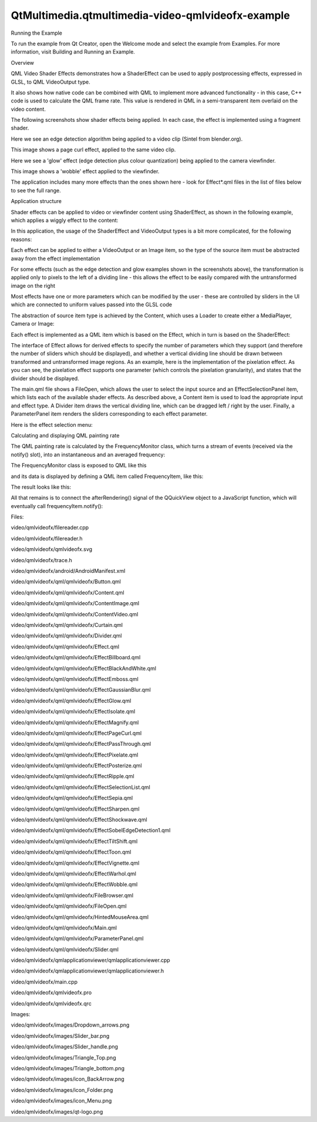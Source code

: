 QtMultimedia.qtmultimedia-video-qmlvideofx-example
==================================================

.. raw:: html

   <h2 id="running-the-example">

Running the Example

.. raw:: html

   </h2>

.. raw:: html

   <p>

To run the example from Qt Creator, open the Welcome mode and select the
example from Examples. For more information, visit Building and Running
an Example.

.. raw:: html

   </p>

.. raw:: html

   <h2 id="overview">

Overview

.. raw:: html

   </h2>

.. raw:: html

   <p>

QML Video Shader Effects demonstrates how a ShaderEffect can be used to
apply postprocessing effects, expressed in GLSL, to QML VideoOutput
type.

.. raw:: html

   </p>

.. raw:: html

   <p>

It also shows how native code can be combined with QML to implement more
advanced functionality - in this case, C++ code is used to calculate the
QML frame rate. This value is rendered in QML in a semi-transparent item
overlaid on the video content.

.. raw:: html

   </p>

.. raw:: html

   <p>

The following screenshots show shader effects being applied. In each
case, the effect is implemented using a fragment shader.

.. raw:: html

   </p>

.. raw:: html

   <p>

Here we see an edge detection algorithm being applied to a video clip
(Sintel from blender.org).

.. raw:: html

   </p>

.. raw:: html

   <p class="centerAlign">

.. raw:: html

   </p>

.. raw:: html

   <p>

This image shows a page curl effect, applied to the same video clip.

.. raw:: html

   </p>

.. raw:: html

   <p class="centerAlign">

.. raw:: html

   </p>

.. raw:: html

   <p>

Here we see a 'glow' effect (edge detection plus colour quantization)
being applied to the camera viewfinder.

.. raw:: html

   </p>

.. raw:: html

   <p class="centerAlign">

.. raw:: html

   </p>

.. raw:: html

   <p>

This image shows a 'wobble' effect applied to the viewfinder.

.. raw:: html

   </p>

.. raw:: html

   <p class="centerAlign">

.. raw:: html

   </p>

.. raw:: html

   <p>

The application includes many more effects than the ones shown here -
look for Effect\*.qml files in the list of files below to see the full
range.

.. raw:: html

   </p>

.. raw:: html

   <h2 id="application-structure">

Application structure

.. raw:: html

   </h2>

.. raw:: html

   <p>

Shader effects can be applied to video or viewfinder content using
ShaderEffect, as shown in the following example, which applies a wiggly
effect to the content:

.. raw:: html

   </p>

.. raw:: html

   <pre class="cpp">import <span class="type">QtQuick</span> <span class="number">2.0</span>
   import <span class="type">QtMultimedia</span> <span class="number">5.0</span>
   Rectangle {
   width: <span class="number">300</span>
   height: <span class="number">300</span>
   color: <span class="string">&quot;black&quot;</span>
   MediaPlayer {
   id: mediaPlayer
   source: <span class="string">&quot;test.mp4&quot;</span>
   playing: <span class="keyword">true</span>
   }
   VideoOutput {
   id: video
   anchors<span class="operator">.</span>fill: parent
   source: mediaPlayer
   }
   ShaderEffect {
   property variant source: ShaderEffectSource { sourceItem: video; hideSource: <span class="keyword">true</span> }
   property real wiggleAmount: <span class="number">0.005</span>
   anchors<span class="operator">.</span>fill: video
   fragmentShader: <span class="string">&quot;
   varying highp vec2 qt_TexCoord0;
   uniform sampler2D source;
   uniform highp float wiggleAmount;
   void main(void)
   {
   highp vec2 wiggledTexCoord = qt_TexCoord0;
   wiggledTexCoord.s += sin(4.0 * 3.141592653589 * wiggledTexCoord.t) * wiggleAmount;
   gl_FragColor = texture2D(source, wiggledTexCoord.st);
   }
   &quot;</span>
   }
   }</pre>

.. raw:: html

   <p>

In this application, the usage of the ShaderEffect and VideoOutput types
is a bit more complicated, for the following reasons:

.. raw:: html

   </p>

.. raw:: html

   <ul>

.. raw:: html

   <li>

Each effect can be applied to either a VideoOutput or an Image item, so
the type of the source item must be abstracted away from the effect
implementation

.. raw:: html

   </li>

.. raw:: html

   <li>

For some effects (such as the edge detection and glow examples shown in
the screenshots above), the transformation is applied only to pixels to
the left of a dividing line - this allows the effect to be easily
compared with the untransformed image on the right

.. raw:: html

   </li>

.. raw:: html

   <li>

Most effects have one or more parameters which can be modified by the
user - these are controlled by sliders in the UI which are connected to
uniform values passed into the GLSL code

.. raw:: html

   </li>

.. raw:: html

   </ul>

.. raw:: html

   <p>

The abstraction of source item type is achieved by the Content, which
uses a Loader to create either a MediaPlayer, Camera or Image:

.. raw:: html

   </p>

.. raw:: html

   <pre class="qml">import QtQuick 2.1
   <span class="type">Rectangle</span> {
   ...
   <span class="type">Loader</span> {
   <span class="name">id</span>: <span class="name">contentLoader</span>
   }
   ...
   <span class="keyword">function</span> <span class="name">openImage</span>(<span class="name">path</span>) {
   <span class="name">stop</span>()
   <span class="name">contentLoader</span>.<span class="name">source</span> <span class="operator">=</span> <span class="string">&quot;ContentImage.qml&quot;</span>
   <span class="name">contentLoader</span>.<span class="name">item</span>.<span class="name">source</span> <span class="operator">=</span> <span class="name">path</span>
   }
   <span class="keyword">function</span> <span class="name">openVideo</span>(<span class="name">path</span>) {
   <span class="name">stop</span>()
   <span class="name">contentLoader</span>.<span class="name">source</span> <span class="operator">=</span> <span class="string">&quot;ContentVideo.qml&quot;</span>
   <span class="name">contentLoader</span>.<span class="name">item</span>.<span class="name">mediaSource</span> <span class="operator">=</span> <span class="name">path</span>
   }
   <span class="keyword">function</span> <span class="name">openCamera</span>() {
   <span class="name">stop</span>()
   <span class="name">contentLoader</span>.<span class="name">source</span> <span class="operator">=</span> <span class="string">&quot;ContentCamera.qml&quot;</span>
   }
   }</pre>

.. raw:: html

   <p>

Each effect is implemented as a QML item which is based on the Effect,
which in turn is based on the ShaderEffect:

.. raw:: html

   </p>

.. raw:: html

   <pre class="qml">import QtQuick 2.0
   <span class="type">ShaderEffect</span> {
   property <span class="type">variant</span> <span class="name">source</span>
   property <span class="type">ListModel</span> <span class="name">parameters</span>: <span class="name">ListModel</span> { }
   property <span class="type">bool</span> <span class="name">divider</span>: <span class="number">true</span>
   property <span class="type">real</span> <span class="name">dividerValue</span>: <span class="number">0.5</span>
   property <span class="type">real</span> <span class="name">targetWidth</span>: <span class="number">0</span>
   property <span class="type">real</span> <span class="name">targetHeight</span>: <span class="number">0</span>
   property <span class="type">string</span> <span class="name">fragmentShaderFilename</span>
   property <span class="type">string</span> <span class="name">vertexShaderFilename</span>
   <span class="type">QtObject</span> {
   <span class="name">id</span>: <span class="name">d</span>
   property <span class="type">string</span> <span class="name">fragmentShaderCommon</span>: <span class="string">&quot;
   #ifdef GL_ES
   precision mediump float;
   #else
   #   define lowp
   #   define mediump
   #   define highp
   #endif // GL_ES
   &quot;</span>
   }
   <span class="comment">// The following is a workaround for the fact that ShaderEffect</span>
   <span class="comment">// doesn't provide a way for shader programs to be read from a file,</span>
   <span class="comment">// rather than being inline in the QML file</span>
   <span class="name">onFragmentShaderFilenameChanged</span>:
   <span class="name">fragmentShader</span> <span class="operator">=</span> <span class="name">d</span>.<span class="name">fragmentShaderCommon</span> <span class="operator">+</span> <span class="name">fileReader</span>.<span class="name">readFile</span>(<span class="string">&quot;:shaders/&quot;</span> <span class="operator">+</span> <span class="name">fragmentShaderFilename</span>)
   <span class="name">onVertexShaderFilenameChanged</span>:
   <span class="name">vertexShader</span> <span class="operator">=</span> <span class="name">fileReader</span>.<span class="name">readFile</span>(<span class="name">vertexShaderFilename</span>)
   }</pre>

.. raw:: html

   <p>

The interface of Effect allows for derived effects to specify the number
of parameters which they support (and therefore the number of sliders
which should be displayed), and whether a vertical dividing line should
be drawn between transformed and untransformed image regions. As an
example, here is the implementation of the pixelation effect. As you can
see, the pixelation effect supports one parameter (which controls the
pixelation granularity), and states that the divider should be
displayed.

.. raw:: html

   </p>

.. raw:: html

   <pre class="qml">import QtQuick 2.0
   <span class="type">Effect</span> {
   <span class="name">parameters</span>: <span class="name">ListModel</span> {
   <span class="type">ListElement</span> {
   <span class="name">name</span>: <span class="string">&quot;Granularity&quot;</span>
   <span class="name">value</span>: <span class="number">0.5</span>
   }
   }
   <span class="comment">// Transform slider values, and bind result to shader uniforms</span>
   property <span class="type">real</span> <span class="name">granularity</span>: <span class="name">parameters</span>.<span class="name">get</span>(<span class="number">0</span>).<span class="name">value</span> <span class="operator">*</span> <span class="number">20</span>
   <span class="name">fragmentShaderFilename</span>: <span class="string">&quot;pixelate.fsh&quot;</span>
   }</pre>

.. raw:: html

   <p>

The main.qml file shows a FileOpen, which allows the user to select the
input source and an EffectSelectionPanel item, which lists each of the
available shader effects. As described above, a Content item is used to
load the appropriate input and effect type. A Divider item draws the
vertical dividing line, which can be dragged left / right by the user.
Finally, a ParameterPanel item renders the sliders corresponding to each
effect parameter.

.. raw:: html

   </p>

.. raw:: html

   <p>

Here is the effect selection menu:

.. raw:: html

   </p>

.. raw:: html

   <p class="centerAlign">

.. raw:: html

   </p>

.. raw:: html

   <h2 id="calculating-and-displaying-qml-painting-rate">

Calculating and displaying QML painting rate

.. raw:: html

   </h2>

.. raw:: html

   <p>

The QML painting rate is calculated by the FrequencyMonitor class, which
turns a stream of events (received via the notify() slot), into an
instantaneous and an averaged frequency:

.. raw:: html

   </p>

.. raw:: html

   <pre class="qml"><span class="keyword">class</span> FrequencyMonitor : <span class="keyword">public</span> <span class="type">QObject</span>
   {
   Q_OBJECT
   Q_PROPERTY(<span class="type">qreal</span> instantaneousFrequency READ instantaneousFrequency NOTIFY instantaneousFrequencyChanged)
   Q_PROPERTY(<span class="type">qreal</span> averageFrequency READ averageFrequency NOTIFY averageFrequencyChanged)
   <span class="keyword">public</span>:
   ...
   <span class="keyword">static</span> <span class="type">void</span> qmlRegisterType();
   <span class="keyword">public</span> <span class="keyword">slots</span>:
   Q_INVOKABLE <span class="type">void</span> notify();
   };</pre>

.. raw:: html

   <p>

The FrequencyMonitor class is exposed to QML like this

.. raw:: html

   </p>

.. raw:: html

   <pre class="qml"><span class="type">void</span> FrequencyMonitor<span class="operator">::</span>qmlRegisterType()
   {
   <span class="operator">::</span>qmlRegisterType<span class="operator">&lt;</span>FrequencyMonitor<span class="operator">&gt;</span>(<span class="string">&quot;FrequencyMonitor&quot;</span><span class="operator">,</span> <span class="number">1</span><span class="operator">,</span> <span class="number">0</span><span class="operator">,</span> <span class="string">&quot;FrequencyMonitor&quot;</span>);
   }</pre>

.. raw:: html

   <p>

and its data is displayed by defining a QML item called FrequencyItem,
like this:

.. raw:: html

   </p>

.. raw:: html

   <pre class="qml">import FrequencyMonitor 1.0
   <span class="type">Rectangle</span> {
   <span class="name">id</span>: <span class="name">root</span>
   ...
   <span class="keyword">function</span> <span class="name">notify</span>() {
   <span class="name">monitor</span>.<span class="name">notify</span>()
   }
   <span class="type">FrequencyMonitor</span> {
   <span class="name">id</span>: <span class="name">monitor</span>
   <span class="name">onAverageFrequencyChanged</span>: {
   <span class="name">averageFrequencyText</span>.<span class="name">text</span> <span class="operator">=</span> <span class="name">monitor</span>.<span class="name">averageFrequency</span>.<span class="name">toFixed</span>(<span class="number">2</span>)
   }
   }
   <span class="type">Text</span> {
   <span class="name">id</span>: <span class="name">labelText</span>
   <span class="type">anchors</span> {
   <span class="name">left</span>: <span class="name">parent</span>.<span class="name">left</span>
   <span class="name">top</span>: <span class="name">parent</span>.<span class="name">top</span>
   <span class="name">margins</span>: <span class="number">10</span>
   }
   <span class="name">color</span>: <span class="name">root</span>.<span class="name">textColor</span>
   <span class="name">font</span>.pixelSize: <span class="number">0.6</span> <span class="operator">*</span> <span class="name">root</span>.<span class="name">textSize</span>
   <span class="name">text</span>: <span class="name">root</span>.<span class="name">label</span>
   <span class="name">width</span>: <span class="name">root</span>.<span class="name">width</span> <span class="operator">-</span> <span class="number">2</span><span class="operator">*</span><span class="name">anchors</span>.<span class="name">margins</span>
   <span class="name">elide</span>: <span class="name">Text</span>.<span class="name">ElideRight</span>
   }
   <span class="type">Text</span> {
   <span class="name">id</span>: <span class="name">averageFrequencyText</span>
   <span class="type">anchors</span> {
   <span class="name">right</span>: <span class="name">parent</span>.<span class="name">right</span>
   <span class="name">bottom</span>: <span class="name">parent</span>.<span class="name">bottom</span>
   <span class="name">margins</span>: <span class="number">10</span>
   }
   <span class="name">color</span>: <span class="name">root</span>.<span class="name">textColor</span>
   <span class="name">font</span>.pixelSize: <span class="name">root</span>.<span class="name">textSize</span>
   }
   }</pre>

.. raw:: html

   <p>

The result looks like this:

.. raw:: html

   </p>

.. raw:: html

   <p class="centerAlign">

.. raw:: html

   </p>

.. raw:: html

   <p>

All that remains is to connect the afterRendering() signal of the
QQuickView object to a JavaScript function, which will eventually call
frequencyItem.notify():

.. raw:: html

   </p>

.. raw:: html

   <pre class="qml"><span class="preprocessor">#include &lt;QtGui/QGuiApplication&gt;</span>
   <span class="preprocessor">#include &lt;QtQuick/QQuickItem&gt;</span>
   <span class="preprocessor">#include &lt;QtQuick/QQuickView&gt;</span>
   <span class="preprocessor">#include &quot;filereader.h&quot;</span>
   <span class="preprocessor">#include &quot;trace.h&quot;</span>
   <span class="preprocessor">#ifdef PERFORMANCEMONITOR_SUPPORT</span>
   <span class="preprocessor">#include &quot;performancemonitordeclarative.h&quot;</span>
   <span class="preprocessor">#endif</span>
   <span class="type">int</span> main(<span class="type">int</span> argc<span class="operator">,</span> <span class="type">char</span> <span class="operator">*</span>argv<span class="operator">[</span><span class="operator">]</span>)
   {
   <span class="type">QGuiApplication</span> app(argc<span class="operator">,</span> argv);
   ...
   <span class="type">QQuickItem</span> <span class="operator">*</span>rootObject <span class="operator">=</span> viewer<span class="operator">.</span>rootObject();
   ...
   <span class="type">QObject</span><span class="operator">::</span>connect(<span class="operator">&amp;</span>viewer<span class="operator">,</span> SIGNAL(afterRendering())<span class="operator">,</span>
   rootObject<span class="operator">,</span> SLOT(qmlFramePainted()));</pre>

.. raw:: html

   <p>

Files:

.. raw:: html

   </p>

.. raw:: html

   <ul>

.. raw:: html

   <li>

video/qmlvideofx/filereader.cpp

.. raw:: html

   </li>

.. raw:: html

   <li>

video/qmlvideofx/filereader.h

.. raw:: html

   </li>

.. raw:: html

   <li>

video/qmlvideofx/qmlvideofx.svg

.. raw:: html

   </li>

.. raw:: html

   <li>

video/qmlvideofx/trace.h

.. raw:: html

   </li>

.. raw:: html

   <li>

video/qmlvideofx/android/AndroidManifest.xml

.. raw:: html

   </li>

.. raw:: html

   <li>

video/qmlvideofx/qml/qmlvideofx/Button.qml

.. raw:: html

   </li>

.. raw:: html

   <li>

video/qmlvideofx/qml/qmlvideofx/Content.qml

.. raw:: html

   </li>

.. raw:: html

   <li>

video/qmlvideofx/qml/qmlvideofx/ContentImage.qml

.. raw:: html

   </li>

.. raw:: html

   <li>

video/qmlvideofx/qml/qmlvideofx/ContentVideo.qml

.. raw:: html

   </li>

.. raw:: html

   <li>

video/qmlvideofx/qml/qmlvideofx/Curtain.qml

.. raw:: html

   </li>

.. raw:: html

   <li>

video/qmlvideofx/qml/qmlvideofx/Divider.qml

.. raw:: html

   </li>

.. raw:: html

   <li>

video/qmlvideofx/qml/qmlvideofx/Effect.qml

.. raw:: html

   </li>

.. raw:: html

   <li>

video/qmlvideofx/qml/qmlvideofx/EffectBillboard.qml

.. raw:: html

   </li>

.. raw:: html

   <li>

video/qmlvideofx/qml/qmlvideofx/EffectBlackAndWhite.qml

.. raw:: html

   </li>

.. raw:: html

   <li>

video/qmlvideofx/qml/qmlvideofx/EffectEmboss.qml

.. raw:: html

   </li>

.. raw:: html

   <li>

video/qmlvideofx/qml/qmlvideofx/EffectGaussianBlur.qml

.. raw:: html

   </li>

.. raw:: html

   <li>

video/qmlvideofx/qml/qmlvideofx/EffectGlow.qml

.. raw:: html

   </li>

.. raw:: html

   <li>

video/qmlvideofx/qml/qmlvideofx/EffectIsolate.qml

.. raw:: html

   </li>

.. raw:: html

   <li>

video/qmlvideofx/qml/qmlvideofx/EffectMagnify.qml

.. raw:: html

   </li>

.. raw:: html

   <li>

video/qmlvideofx/qml/qmlvideofx/EffectPageCurl.qml

.. raw:: html

   </li>

.. raw:: html

   <li>

video/qmlvideofx/qml/qmlvideofx/EffectPassThrough.qml

.. raw:: html

   </li>

.. raw:: html

   <li>

video/qmlvideofx/qml/qmlvideofx/EffectPixelate.qml

.. raw:: html

   </li>

.. raw:: html

   <li>

video/qmlvideofx/qml/qmlvideofx/EffectPosterize.qml

.. raw:: html

   </li>

.. raw:: html

   <li>

video/qmlvideofx/qml/qmlvideofx/EffectRipple.qml

.. raw:: html

   </li>

.. raw:: html

   <li>

video/qmlvideofx/qml/qmlvideofx/EffectSelectionList.qml

.. raw:: html

   </li>

.. raw:: html

   <li>

video/qmlvideofx/qml/qmlvideofx/EffectSepia.qml

.. raw:: html

   </li>

.. raw:: html

   <li>

video/qmlvideofx/qml/qmlvideofx/EffectSharpen.qml

.. raw:: html

   </li>

.. raw:: html

   <li>

video/qmlvideofx/qml/qmlvideofx/EffectShockwave.qml

.. raw:: html

   </li>

.. raw:: html

   <li>

video/qmlvideofx/qml/qmlvideofx/EffectSobelEdgeDetection1.qml

.. raw:: html

   </li>

.. raw:: html

   <li>

video/qmlvideofx/qml/qmlvideofx/EffectTiltShift.qml

.. raw:: html

   </li>

.. raw:: html

   <li>

video/qmlvideofx/qml/qmlvideofx/EffectToon.qml

.. raw:: html

   </li>

.. raw:: html

   <li>

video/qmlvideofx/qml/qmlvideofx/EffectVignette.qml

.. raw:: html

   </li>

.. raw:: html

   <li>

video/qmlvideofx/qml/qmlvideofx/EffectWarhol.qml

.. raw:: html

   </li>

.. raw:: html

   <li>

video/qmlvideofx/qml/qmlvideofx/EffectWobble.qml

.. raw:: html

   </li>

.. raw:: html

   <li>

video/qmlvideofx/qml/qmlvideofx/FileBrowser.qml

.. raw:: html

   </li>

.. raw:: html

   <li>

video/qmlvideofx/qml/qmlvideofx/FileOpen.qml

.. raw:: html

   </li>

.. raw:: html

   <li>

video/qmlvideofx/qml/qmlvideofx/HintedMouseArea.qml

.. raw:: html

   </li>

.. raw:: html

   <li>

video/qmlvideofx/qml/qmlvideofx/Main.qml

.. raw:: html

   </li>

.. raw:: html

   <li>

video/qmlvideofx/qml/qmlvideofx/ParameterPanel.qml

.. raw:: html

   </li>

.. raw:: html

   <li>

video/qmlvideofx/qml/qmlvideofx/Slider.qml

.. raw:: html

   </li>

.. raw:: html

   <li>

video/qmlvideofx/qmlapplicationviewer/qmlapplicationviewer.cpp

.. raw:: html

   </li>

.. raw:: html

   <li>

video/qmlvideofx/qmlapplicationviewer/qmlapplicationviewer.h

.. raw:: html

   </li>

.. raw:: html

   <li>

video/qmlvideofx/main.cpp

.. raw:: html

   </li>

.. raw:: html

   <li>

video/qmlvideofx/qmlvideofx.pro

.. raw:: html

   </li>

.. raw:: html

   <li>

video/qmlvideofx/qmlvideofx.qrc

.. raw:: html

   </li>

.. raw:: html

   </ul>

.. raw:: html

   <p>

Images:

.. raw:: html

   </p>

.. raw:: html

   <ul>

.. raw:: html

   <li>

video/qmlvideofx/images/Dropdown\_arrows.png

.. raw:: html

   </li>

.. raw:: html

   <li>

video/qmlvideofx/images/Slider\_bar.png

.. raw:: html

   </li>

.. raw:: html

   <li>

video/qmlvideofx/images/Slider\_handle.png

.. raw:: html

   </li>

.. raw:: html

   <li>

video/qmlvideofx/images/Triangle\_Top.png

.. raw:: html

   </li>

.. raw:: html

   <li>

video/qmlvideofx/images/Triangle\_bottom.png

.. raw:: html

   </li>

.. raw:: html

   <li>

video/qmlvideofx/images/icon\_BackArrow.png

.. raw:: html

   </li>

.. raw:: html

   <li>

video/qmlvideofx/images/icon\_Folder.png

.. raw:: html

   </li>

.. raw:: html

   <li>

video/qmlvideofx/images/icon\_Menu.png

.. raw:: html

   </li>

.. raw:: html

   <li>

video/qmlvideofx/images/qt-logo.png

.. raw:: html

   </li>

.. raw:: html

   </ul>

.. raw:: html

   <!-- @@@video/qmlvideofx -->
